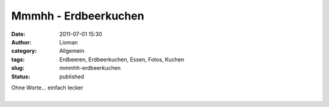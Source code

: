 Mmmhh - Erdbeerkuchen
#####################
:date: 2011-07-01 15:30
:author: Lioman
:category: Allgemein
:tags: Erdbeeren, Erdbeerkuchen, Essen, Fotos, Kuchen
:slug: mmmhh-erdbeerkuchen
:status: published

| Ohne Worte... einfach lecker
| 
